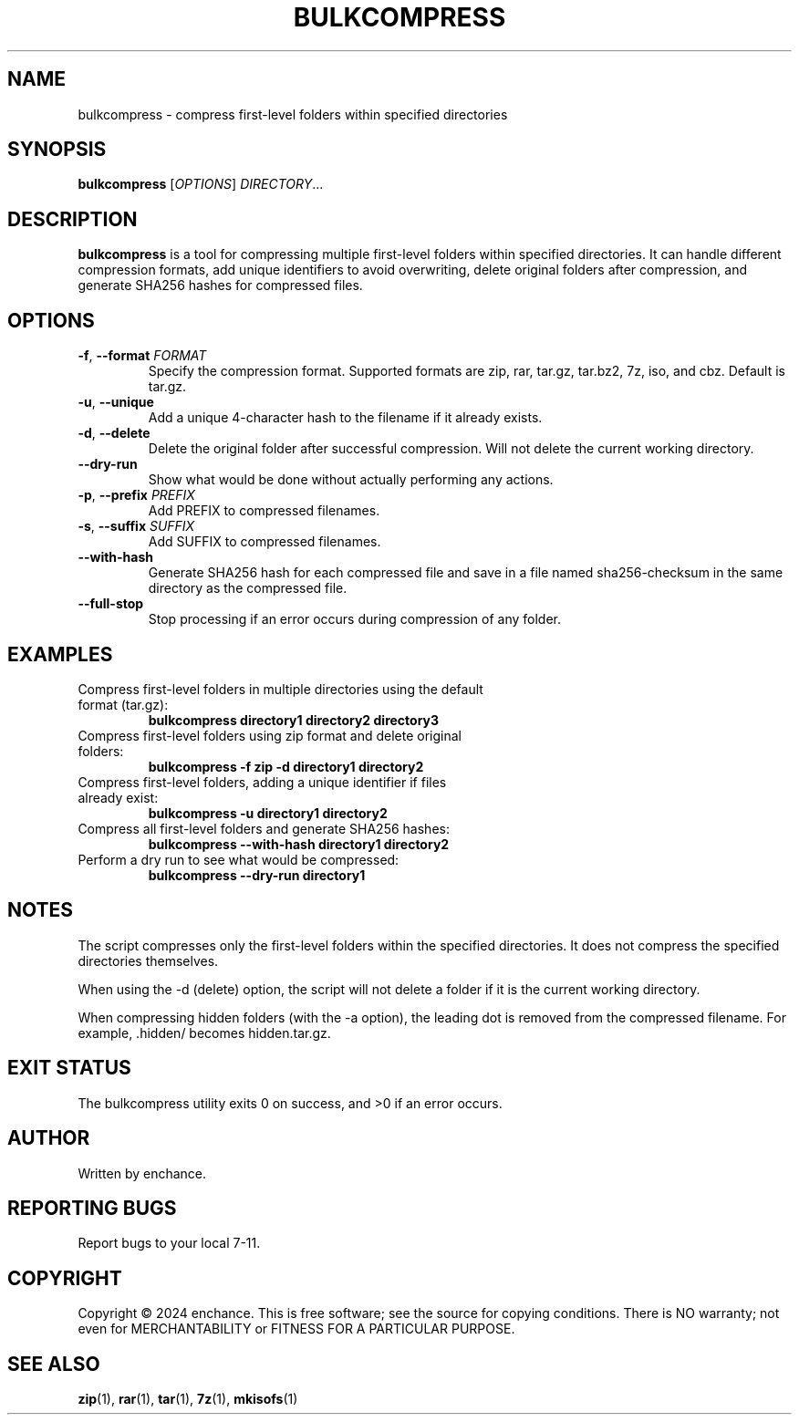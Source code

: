 .TH BULKCOMPRESS 1 "July 2024" "Version 1.2" "User Commands"
.SH NAME
bulkcompress \- compress first-level folders within specified directories
.SH SYNOPSIS
.B bulkcompress
[\fIOPTIONS\fR] \fIDIRECTORY\fR...
.SH DESCRIPTION
.B bulkcompress
is a tool for compressing multiple first-level folders within specified directories. It can handle different compression formats, add unique identifiers to avoid overwriting, delete original folders after compression, and generate SHA256 hashes for compressed files.
.SH OPTIONS
.TP
.BR \-f ", " \-\-format " " \fIFORMAT\fR
Specify the compression format. Supported formats are zip, rar, tar.gz, tar.bz2, 7z, iso, and cbz. Default is tar.gz.
.TP
.BR \-u ", " \-\-unique
Add a unique 4-character hash to the filename if it already exists.
.TP
.BR \-d ", " \-\-delete
Delete the original folder after successful compression. Will not delete the current working directory.
.TP
.BR \-\-dry\-run
Show what would be done without actually performing any actions.

.TP
.BR \-p ", " \-\-prefix " " \fIPREFIX\fR
Add PREFIX to compressed filenames.
.TP
.BR \-s ", " \-\-suffix " " \fISUFFIX\fR
Add SUFFIX to compressed filenames.
.TP
.BR \-\-with\-hash
Generate SHA256 hash for each compressed file and save in a file named sha256-checksum in the same directory as the compressed file.
.TP
.BR \-\-full\-stop
Stop processing if an error occurs during compression of any folder.
.SH EXAMPLES
.TP
Compress first-level folders in multiple directories using the default format (tar.gz):
.B bulkcompress directory1 directory2 directory3
.TP
Compress first-level folders using zip format and delete original folders:
.B bulkcompress -f zip -d directory1 directory2
.TP
Compress first-level folders, adding a unique identifier if files already exist:
.B bulkcompress -u directory1 directory2
.TP
Compress all first-level folders and generate SHA256 hashes:
.B bulkcompress --with-hash directory1 directory2
.TP
Perform a dry run to see what would be compressed:
.B bulkcompress --dry-run directory1
.SH NOTES
The script compresses only the first-level folders within the specified directories. It does not compress the specified directories themselves.

When using the -d (delete) option, the script will not delete a folder if it is the current working directory.

When compressing hidden folders (with the -a option), the leading dot is removed from the compressed filename. For example, .hidden/ becomes hidden.tar.gz.
.SH EXIT STATUS
The bulkcompress utility exits 0 on success, and >0 if an error occurs.
.SH AUTHOR
Written by enchance.

.SH REPORTING BUGS
Report bugs to your local 7-11.
.SH COPYRIGHT
Copyright © 2024 enchance.
This is free software; see the source for copying conditions. There is NO
warranty; not even for MERCHANTABILITY or FITNESS FOR A PARTICULAR PURPOSE.
.SH SEE ALSO
.BR zip (1),
.BR rar (1),
.BR tar (1),
.BR 7z (1),
.BR mkisofs (1)
